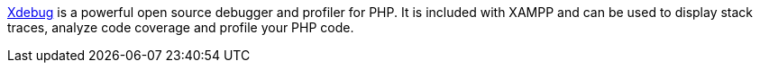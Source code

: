 http://xdebug.org/[Xdebug] is a powerful open source debugger and profiler for PHP. It is included with XAMPP and can be used to display stack traces, analyze code coverage and profile your PHP code.
